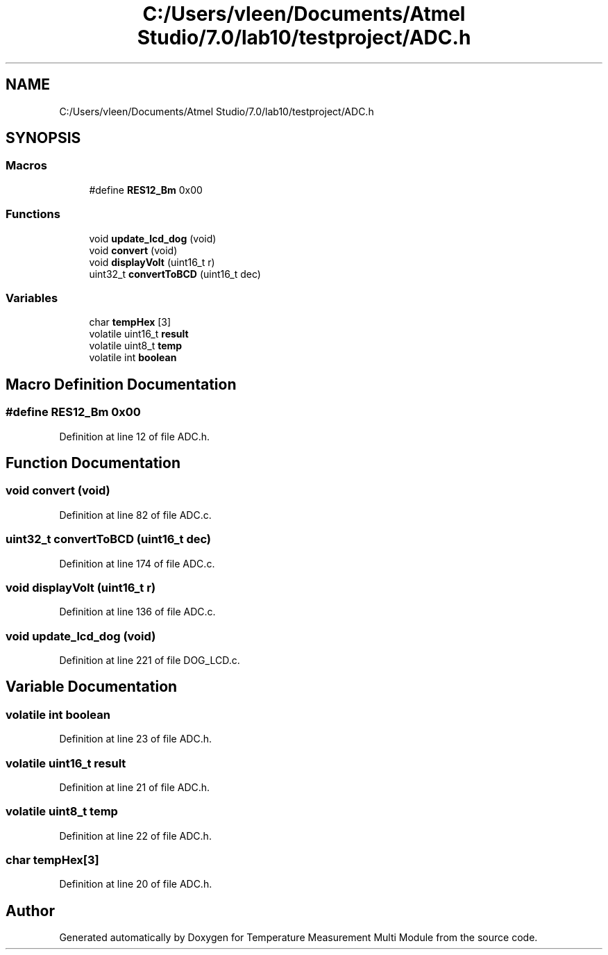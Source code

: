 .TH "C:/Users/vleen/Documents/Atmel Studio/7.0/lab10/testproject/ADC.h" 3 "Wed Apr 14 2021" "Version 1.0" "Temperature Measurement Multi Module" \" -*- nroff -*-
.ad l
.nh
.SH NAME
C:/Users/vleen/Documents/Atmel Studio/7.0/lab10/testproject/ADC.h
.SH SYNOPSIS
.br
.PP
.SS "Macros"

.in +1c
.ti -1c
.RI "#define \fBRES12_Bm\fP   0x00"
.br
.in -1c
.SS "Functions"

.in +1c
.ti -1c
.RI "void \fBupdate_lcd_dog\fP (void)"
.br
.ti -1c
.RI "void \fBconvert\fP (void)"
.br
.ti -1c
.RI "void \fBdisplayVolt\fP (uint16_t r)"
.br
.ti -1c
.RI "uint32_t \fBconvertToBCD\fP (uint16_t dec)"
.br
.in -1c
.SS "Variables"

.in +1c
.ti -1c
.RI "char \fBtempHex\fP [3]"
.br
.ti -1c
.RI "volatile uint16_t \fBresult\fP"
.br
.ti -1c
.RI "volatile uint8_t \fBtemp\fP"
.br
.ti -1c
.RI "volatile int \fBboolean\fP"
.br
.in -1c
.SH "Macro Definition Documentation"
.PP 
.SS "#define RES12_Bm   0x00"

.PP
Definition at line 12 of file ADC\&.h\&.
.SH "Function Documentation"
.PP 
.SS "void convert (void)"

.PP
Definition at line 82 of file ADC\&.c\&.
.SS "uint32_t convertToBCD (uint16_t dec)"

.PP
Definition at line 174 of file ADC\&.c\&.
.SS "void displayVolt (uint16_t r)"

.PP
Definition at line 136 of file ADC\&.c\&.
.SS "void update_lcd_dog (void)"

.PP
Definition at line 221 of file DOG_LCD\&.c\&.
.SH "Variable Documentation"
.PP 
.SS "volatile int boolean"

.PP
Definition at line 23 of file ADC\&.h\&.
.SS "volatile uint16_t result"

.PP
Definition at line 21 of file ADC\&.h\&.
.SS "volatile uint8_t temp"

.PP
Definition at line 22 of file ADC\&.h\&.
.SS "char tempHex[3]"

.PP
Definition at line 20 of file ADC\&.h\&.
.SH "Author"
.PP 
Generated automatically by Doxygen for Temperature Measurement Multi Module from the source code\&.
